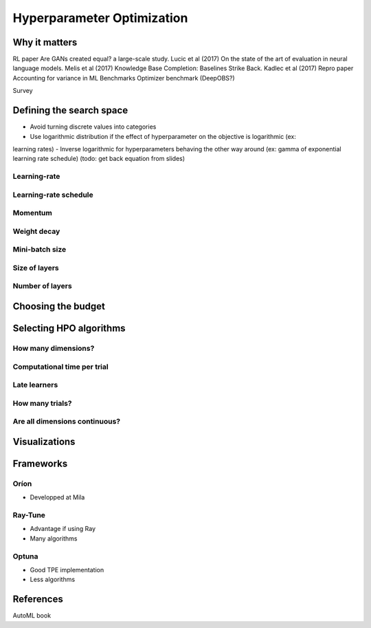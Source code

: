 Hyperparameter Optimization
===========================

Why it matters
--------------




RL paper
Are GANs created equal? a large-scale study. Lucic et al (2017)
On the state of the art of evaluation in neural language models. Melis et al (2017)
Knowledge Base Completion: Baselines Strike Back. Kadlec et al (2017)
Repro paper
Accounting for variance in ML Benchmarks
Optimizer benchmark (DeepOBS?)

Survey





Defining the search space
-------------------------

- Avoid turning discrete values into categories
- Use logarithmic distribution if the effect of hyperparameter on the objective is logarithmic (ex:
learning rates)
- Inverse logarithmic for hyperparameters behaving the other way around (ex: gamma of exponential learning rate schedule) (todo: get back equation from slides)

Learning-rate
^^^^^^^^^^^^^


Learning-rate schedule
^^^^^^^^^^^^^^^^^^^^^^


Momentum
^^^^^^^^

Weight decay
^^^^^^^^^^^^

Mini-batch size
^^^^^^^^^^^^^^^

Size of layers
^^^^^^^^^^^^^^

Number of layers
^^^^^^^^^^^^^^^^


Choosing the budget
-------------------


.. image:: _static/dim_1.png
  :width: 300
  :alt: Alternative text
  :align: center

.. image:: _static/dim_2.png
  :width: 300
  :alt: Alternative text
  :align: center

.. image:: _static/dim_3.png
  :width: 300
  :alt: Alternative text
  :align: center

.. image:: _static/easy_vs_hard.png
  :width: 600
  :alt: Alternative text
  :align: center




Selecting HPO algorithms
------------------------


.. image:: _static/handbook_hpo_algo_selection.png
  :width: 800
  :alt: Alternative text
  :align: center


How many dimensions?
^^^^^^^^^^^^^^^^^^^^


.. image:: _static/grid_vs_random.png
  :width: 500
  :alt: Alternative text
  :align: center

Computational time per trial
^^^^^^^^^^^^^^^^^^^^^^^^^^^^

Late learners
^^^^^^^^^^^^^

How many trials?
^^^^^^^^^^^^^^^^

Are all dimensions continuous?
^^^^^^^^^^^^^^^^^^^^^^^^^^^^^^



Visualizations
--------------


.. image:: _static/regret_thumbnail.png
  :width: 500
  :alt: Alternative text
  :align: center


.. image:: _static/parallel_coordinates_select.gif
  :width: 500
  :alt: Alternative text
  :align: center


.. image:: _static/par_dep_thumbnail.png
  :width: 500
  :alt: Alternative text
  :align: center





Frameworks
----------

Oríon
^^^^^

- Developped at Mila

Ray-Tune
^^^^^^^^

- Advantage if using Ray
- Many algorithms


Optuna
^^^^^^

- Good TPE implementation
- Less algorithms




References
----------
AutoML book

